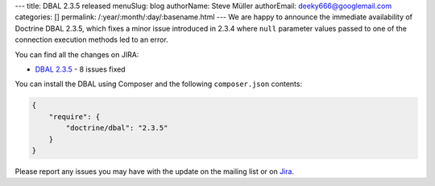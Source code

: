 ---
title: DBAL 2.3.5 released
menuSlug: blog
authorName: Steve Müller
authorEmail: deeky666@googlemail.com
categories: []
permalink: /:year/:month/:day/:basename.html
---
We are happy to announce the immediate availability of Doctrine DBAL 2.3.5, which fixes a
minor issue introduced in 2.3.4 where ``null`` parameter values passed to one of the connection
execution methods led to an error.

You can find all the changes on JIRA:

- `DBAL 2.3.5 <http://www.doctrine-project.org/jira/browse/DBAL/fixforversion/10721>`_ - 8 issues fixed

You can install the DBAL using Composer and the following ``composer.json``
contents:

.. code-block:: json

  {
      "require": {
          "doctrine/dbal": "2.3.5"
      }
  }

Please report any issues you may have with the update on the mailing list or on
`Jira <http://www.doctrine-project.org/jira>`_.
